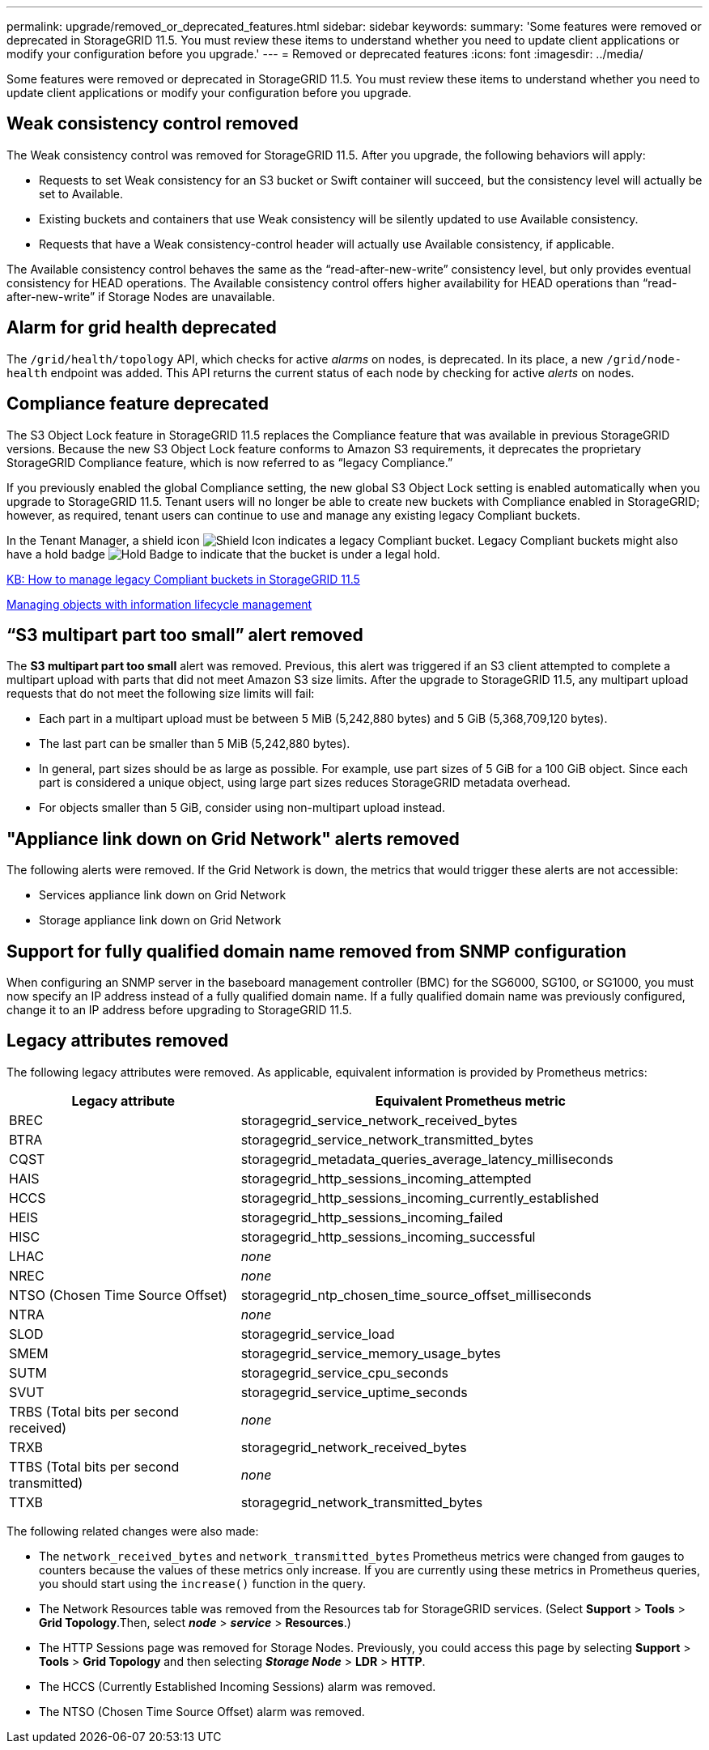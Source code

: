 ---
permalink: upgrade/removed_or_deprecated_features.html
sidebar: sidebar
keywords:
summary: 'Some features were removed or deprecated in StorageGRID 11.5. You must review these items to understand whether you need to update client applications or modify your configuration before you upgrade.'
---
= Removed or deprecated features
:icons: font
:imagesdir: ../media/

[.lead]
Some features were removed or deprecated in StorageGRID 11.5. You must review these items to understand whether you need to update client applications or modify your configuration before you upgrade.

== Weak consistency control removed

The Weak consistency control was removed for StorageGRID 11.5. After you upgrade, the following behaviors will apply:

* Requests to set Weak consistency for an S3 bucket or Swift container will succeed, but the consistency level will actually be set to Available.
* Existing buckets and containers that use Weak consistency will be silently updated to use Available consistency.
* Requests that have a Weak consistency-control header will actually use Available consistency, if applicable.

The Available consistency control behaves the same as the "`read-after-new-write`" consistency level, but only provides eventual consistency for HEAD operations. The Available consistency control offers higher availability for HEAD operations than "`read-after-new-write`" if Storage Nodes are unavailable.

== Alarm for grid health deprecated

The `/grid/health/topology` API, which checks for active _alarms_ on nodes, is deprecated. In its place, a new `/grid/node-health` endpoint was added. This API returns the current status of each node by checking for active _alerts_ on nodes.

== Compliance feature deprecated

The S3 Object Lock feature in StorageGRID 11.5 replaces the Compliance feature that was available in previous StorageGRID versions. Because the new S3 Object Lock feature conforms to Amazon S3 requirements, it deprecates the proprietary StorageGRID Compliance feature, which is now referred to as "`legacy Compliance.`"

If you previously enabled the global Compliance setting, the new global S3 Object Lock setting is enabled automatically when you upgrade to StorageGRID 11.5. Tenant users will no longer be able to create new buckets with Compliance enabled in StorageGRID; however, as required, tenant users can continue to use and manage any existing legacy Compliant buckets.

In the Tenant Manager, a shield icon image:../media/icon_shield.png[Shield Icon] indicates a legacy Compliant bucket. Legacy Compliant buckets might also have a hold badge image:../media/hold_badge.png[Hold Badge] to indicate that the bucket is under a legal hold.

https://kb.netapp.com/Advice_and_Troubleshooting/Hybrid_Cloud_Infrastructure/StorageGRID/How_to_manage_legacy_Compliant_buckets_in_StorageGRID_11.5[KB: How to manage legacy Compliant buckets in StorageGRID 11.5^]

http://docs.netapp.com/sgws-115/topic/com.netapp.doc.sg-ilm/home.html[Managing objects with information lifecycle management]

== "`S3 multipart part too small`" alert removed

The *S3 multipart part too small* alert was removed. Previous, this alert was triggered if an S3 client attempted to complete a multipart upload with parts that did not meet Amazon S3 size limits. After the upgrade to StorageGRID 11.5, any multipart upload requests that do not meet the following size limits will fail:

* Each part in a multipart upload must be between 5 MiB (5,242,880 bytes) and 5 GiB (5,368,709,120 bytes).
* The last part can be smaller than 5 MiB (5,242,880 bytes).
* In general, part sizes should be as large as possible. For example, use part sizes of 5 GiB for a 100 GiB object. Since each part is considered a unique object, using large part sizes reduces StorageGRID metadata overhead.
* For objects smaller than 5 GiB, consider using non-multipart upload instead.

== "Appliance link down on Grid Network" alerts removed

The following alerts were removed. If the Grid Network is down, the metrics that would trigger these alerts are not accessible:

* Services appliance link down on Grid Network
* Storage appliance link down on Grid Network

== Support for fully qualified domain name removed from SNMP configuration

When configuring an SNMP server in the baseboard management controller (BMC) for the SG6000, SG100, or SG1000, you must now specify an IP address instead of a fully qualified domain name. If a fully qualified domain name was previously configured, change it to an IP address before upgrading to StorageGRID 11.5.

== Legacy attributes removed

The following legacy attributes were removed. As applicable, equivalent information is provided by Prometheus metrics:

[cols="1a,2a" options="header"]
|===
| Legacy attribute| Equivalent Prometheus metric
a|
BREC
a|
storagegrid_service_network_received_bytes
a|
BTRA
a|
storagegrid_service_network_transmitted_bytes
a|
CQST
a|
storagegrid_metadata_queries_average_latency_milliseconds
a|
HAIS
a|
storagegrid_http_sessions_incoming_attempted
a|
HCCS
a|
storagegrid_http_sessions_incoming_currently_established
a|
HEIS
a|
storagegrid_http_sessions_incoming_failed
a|
HISC
a|
storagegrid_http_sessions_incoming_successful
a|
LHAC
a|
_none_
a|
NREC
a|
_none_
a|
NTSO (Chosen Time Source Offset)
a|
storagegrid_ntp_chosen_time_source_offset_milliseconds
a|
NTRA
a|
_none_
a|
SLOD
a|
storagegrid_service_load
a|
SMEM
a|
storagegrid_service_memory_usage_bytes
a|
SUTM
a|
storagegrid_service_cpu_seconds
a|
SVUT
a|
storagegrid_service_uptime_seconds
a|
TRBS (Total bits per second received)
a|
_none_
a|
TRXB
a|
storagegrid_network_received_bytes
a|
TTBS (Total bits per second transmitted)
a|
_none_
a|
TTXB
a|
storagegrid_network_transmitted_bytes
|===
The following related changes were also made:

* The `network_received_bytes` and `network_transmitted_bytes` Prometheus metrics were changed from gauges to counters because the values of these metrics only increase. If you are currently using these metrics in Prometheus queries, you should start using the `increase()` function in the query.
* The Network Resources table was removed from the Resources tab for StorageGRID services. (Select *Support* > *Tools* > *Grid Topology*.Then, select *_node_* > *_service_* > *Resources*.)
* The HTTP Sessions page was removed for Storage Nodes. Previously, you could access this page by selecting *Support* > *Tools* > *Grid Topology* and then selecting *_Storage Node_* > *LDR* > *HTTP*.
* The HCCS (Currently Established Incoming Sessions) alarm was removed.
* The NTSO (Chosen Time Source Offset) alarm was removed.
